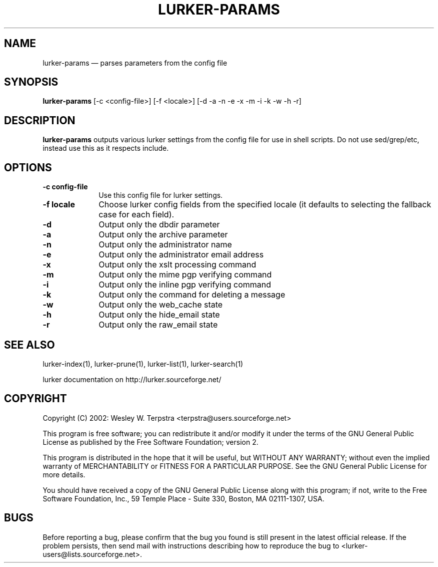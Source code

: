 .TH "LURKER\-PARAMS" "1" 
.SH "NAME" 
lurker\-params \(em parses parameters from the config file 
.SH "SYNOPSIS" 
.PP 
\fBlurker\-params\fR [\-c <config-file>]  [\-f <locale>]  [\-d \-a \-n \-e \-x \-m \-i \-k \-w \-h \-r]  
.SH "DESCRIPTION" 
.PP 
\fBlurker\-params\fR outputs various lurker settings 
from the config file for use in shell scripts.  Do not use sed/grep/etc, 
instead use this as it respects include.   
.SH "OPTIONS" 
.IP "\fB\-c config-file\fP" 10 
Use this config file for lurker settings. 
.IP "\fB\-f locale\fP" 10 
Choose lurker config fields from the specified locale 
(it defaults to selecting the fallback case for each field). 
.IP "\fB\-d\fP" 10 
Output only the dbdir parameter 
.IP "\fB\-a\fP" 10 
Output only the archive parameter 
.IP "\fB\-n\fP" 10 
Output only the administrator name 
.IP "\fB\-e\fP" 10 
Output only the administrator email address 
.IP "\fB\-x\fP" 10 
Output only the xslt processing command 
.IP "\fB\-m\fP" 10 
Output only the mime pgp verifying command 
.IP "\fB\-i\fP" 10 
Output only the inline pgp verifying command 
.IP "\fB\-k\fP" 10 
Output only the command for deleting a message 
.IP "\fB\-w\fP" 10 
Output only the web_cache state 
.IP "\fB\-h\fP" 10 
Output only the hide_email state 
.IP "\fB\-r\fP" 10 
Output only the raw_email state 
.SH "SEE ALSO" 
.PP 
lurker\-index(1), lurker\-prune(1), lurker\-list(1), lurker\-search(1) 
.PP 
lurker documentation on http://lurker.sourceforge.net/ 
.SH "COPYRIGHT" 
.PP 
Copyright (C) 2002: Wesley W. Terpstra <terpstra@users.sourceforge.net> 
 
.PP 
This program is free software; you can redistribute it and/or modify 
it under the terms of the GNU General Public License as published by 
the Free Software Foundation; version 2. 
 
.PP 
This program is distributed in the hope that it will be useful, 
but WITHOUT ANY WARRANTY; without even the implied warranty of 
MERCHANTABILITY or FITNESS FOR A PARTICULAR PURPOSE.  See the 
GNU General Public License for more details. 
 
.PP 
You should have received a copy of the GNU General Public License 
along with this program; if not, write to the Free Software 
Foundation, Inc., 59 Temple Place \- Suite 330, 
Boston, MA 02111-1307, USA. 
 
.SH "BUGS" 
.PP 
Before reporting a bug, please confirm that the bug you found is 
still present in the latest official release. If the problem persists, 
then send mail with instructions describing how to reproduce the bug to 
<lurker\-users@lists.sourceforge.net>. 
.\" created by instant / docbook-to-man, Mon 27 Feb 2006, 02:54 

